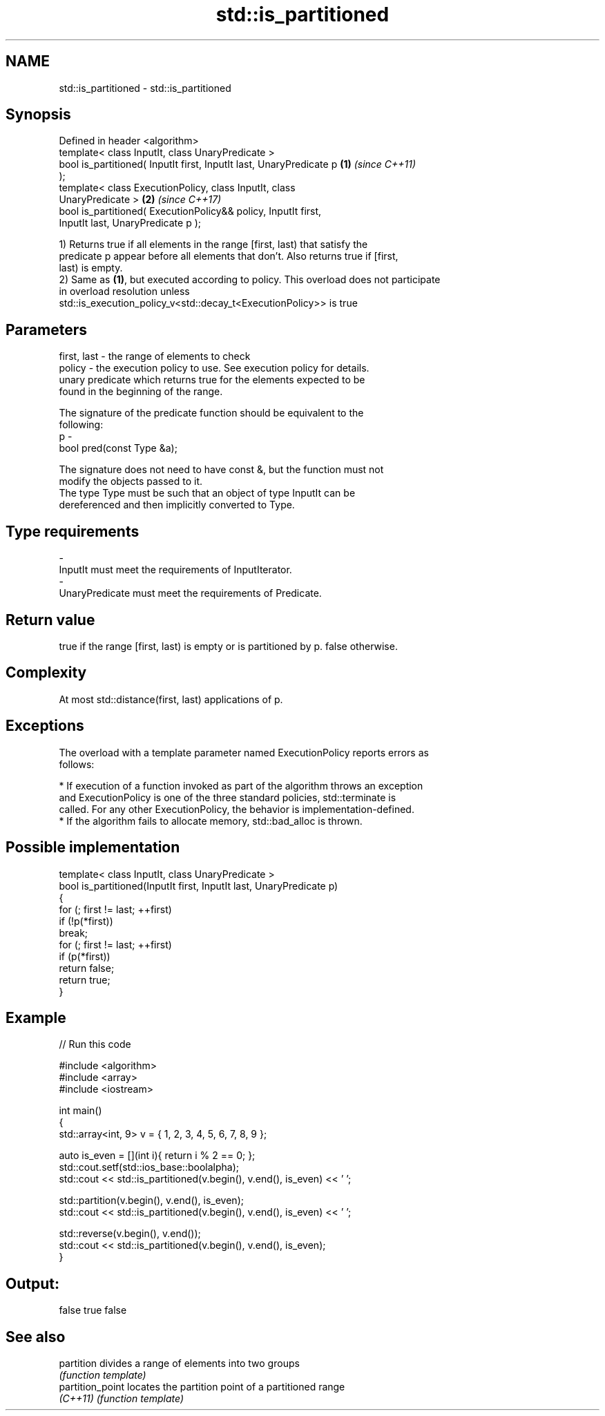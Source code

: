 .TH std::is_partitioned 3 "2017.04.02" "http://cppreference.com" "C++ Standard Libary"
.SH NAME
std::is_partitioned \- std::is_partitioned

.SH Synopsis
   Defined in header <algorithm>
   template< class InputIt, class UnaryPredicate >
   bool is_partitioned( InputIt first, InputIt last, UnaryPredicate p \fB(1)\fP \fI(since C++11)\fP
   );
   template< class ExecutionPolicy, class InputIt, class
   UnaryPredicate >                                                   \fB(2)\fP \fI(since C++17)\fP
   bool is_partitioned( ExecutionPolicy&& policy, InputIt first,
   InputIt last, UnaryPredicate p );

   1) Returns true if all elements in the range [first, last) that satisfy the
   predicate p appear before all elements that don't. Also returns true if [first,
   last) is empty.
   2) Same as \fB(1)\fP, but executed according to policy. This overload does not participate
   in overload resolution unless
   std::is_execution_policy_v<std::decay_t<ExecutionPolicy>> is true

.SH Parameters

   first, last - the range of elements to check
   policy      - the execution policy to use. See execution policy for details.
                 unary predicate which returns true for the elements expected to be
                 found in the beginning of the range.

                 The signature of the predicate function should be equivalent to the
                 following:
   p           -
                  bool pred(const Type &a);

                 The signature does not need to have const &, but the function must not
                 modify the objects passed to it.
                 The type Type must be such that an object of type InputIt can be
                 dereferenced and then implicitly converted to Type. 
.SH Type requirements
   -
   InputIt must meet the requirements of InputIterator.
   -
   UnaryPredicate must meet the requirements of Predicate.

.SH Return value

   true if the range [first, last) is empty or is partitioned by p. false otherwise.

.SH Complexity

   At most std::distance(first, last) applications of p.

.SH Exceptions

   The overload with a template parameter named ExecutionPolicy reports errors as
   follows:

     * If execution of a function invoked as part of the algorithm throws an exception
       and ExecutionPolicy is one of the three standard policies, std::terminate is
       called. For any other ExecutionPolicy, the behavior is implementation-defined.
     * If the algorithm fails to allocate memory, std::bad_alloc is thrown.

.SH Possible implementation

   template< class InputIt, class UnaryPredicate >
   bool is_partitioned(InputIt first, InputIt last, UnaryPredicate p)
   {
       for (; first != last; ++first)
           if (!p(*first))
               break;
       for (; first != last; ++first)
           if (p(*first))
               return false;
       return true;
   }

.SH Example

   
// Run this code

 #include <algorithm>
 #include <array>
 #include <iostream>
  
 int main()
 {
     std::array<int, 9> v = { 1, 2, 3, 4, 5, 6, 7, 8, 9 };
  
     auto is_even = [](int i){ return i % 2 == 0; };
     std::cout.setf(std::ios_base::boolalpha);
     std::cout << std::is_partitioned(v.begin(), v.end(), is_even) << ' ';
  
     std::partition(v.begin(), v.end(), is_even);
     std::cout << std::is_partitioned(v.begin(), v.end(), is_even) << ' ';
  
     std::reverse(v.begin(), v.end());
     std::cout << std::is_partitioned(v.begin(), v.end(), is_even);
 }

.SH Output:

 false true false

.SH See also

   partition       divides a range of elements into two groups
                   \fI(function template)\fP 
   partition_point locates the partition point of a partitioned range
   \fI(C++11)\fP         \fI(function template)\fP 
